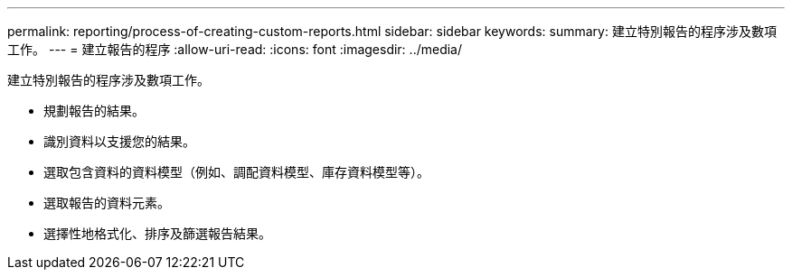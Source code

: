 ---
permalink: reporting/process-of-creating-custom-reports.html 
sidebar: sidebar 
keywords:  
summary: 建立特別報告的程序涉及數項工作。 
---
= 建立報告的程序
:allow-uri-read: 
:icons: font
:imagesdir: ../media/


[role="lead"]
建立特別報告的程序涉及數項工作。

* 規劃報告的結果。
* 識別資料以支援您的結果。
* 選取包含資料的資料模型（例如、調配資料模型、庫存資料模型等）。
* 選取報告的資料元素。
* 選擇性地格式化、排序及篩選報告結果。

